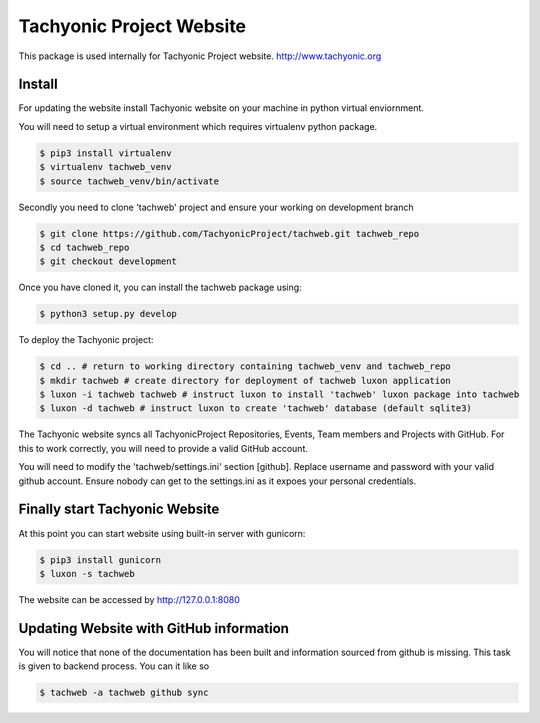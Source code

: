 =========================
Tachyonic Project Website
=========================

This package is used internally for Tachyonic Project website. http://www.tachyonic.org

Install
-------

For updating the website install Tachyonic website on your machine in python virtual enviornment.

You will need to setup a virtual environment which requires virtualenv python package.

.. code:: bash

    $ pip3 install virtualenv
    $ virtualenv tachweb_venv
    $ source tachweb_venv/bin/activate

Secondly you need to clone 'tachweb' project and ensure your working on development branch

.. code:: bash

    $ git clone https://github.com/TachyonicProject/tachweb.git tachweb_repo
    $ cd tachweb_repo
    $ git checkout development

Once you have cloned it, you can install the tachweb package using:

.. code:: bash

    $ python3 setup.py develop

To deploy the Tachyonic project:

.. code:: bash

    $ cd .. # return to working directory containing tachweb_venv and tachweb_repo
    $ mkdir tachweb # create directory for deployment of tachweb luxon application
    $ luxon -i tachweb tachweb # instruct luxon to install 'tachweb' luxon package into tachweb
    $ luxon -d tachweb # instruct luxon to create 'tachweb' database (default sqlite3)

The Tachyonic website syncs all TachyonicProject Repositories, Events, Team members and Projects with GitHub. For this to work correctly, you will need to provide a valid GitHub account.

You will need to modify the 'tachweb/settings.ini' section [github]. Replace username and password with your valid github account. Ensure nobody can get to the settings.ini as it expoes your personal credentials.

Finally start Tachyonic Website
-------------------------------
At this point you can start website using built-in server with gunicorn:

.. code:: bash

    $ pip3 install gunicorn
    $ luxon -s tachweb

The website can be accessed by http://127.0.0.1:8080

Updating Website with GitHub information
----------------------------------------

You will notice that none of the documentation has been built and information sourced from github is missing. This task is given to backend process. You can it like so

.. code:: bash

    $ tachweb -a tachweb github sync

